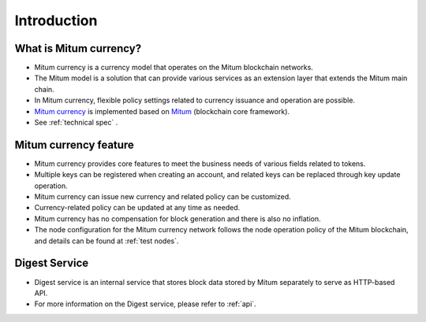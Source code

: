 Introduction
==============

What is Mitum currency?
---------------------------

* Mitum currency is a currency model that operates on the Mitum blockchain networks.
* The Mitum model is a solution that can provide various services as an extension layer that extends the Mitum main chain.
* In Mitum currency, flexible policy settings related to currency issuance and operation are possible.
* `Mitum currency <https://github.com/spikeekips/mitum-currency>`_ is implemented based on `Mitum <https://github.com/spikeekips/mitum>`_ (blockchain core framework).
* See :ref:`technical spec` .

.. image:: ../images/mitum_blockchain_layer.png
  :align: center
  :width: 400
  :alt: Mitum blockchain layer

Mitum currency feature
--------------------------

* Mitum currency provides core features to meet the business needs of various fields related to tokens.
* Multiple keys can be registered when creating an account, and related keys can be replaced through key update operation.
* Mitum currency can issue new currency and related policy can be customized.
* Currency-related policy can be updated at any time as needed.
* Mitum currency has no compensation for block generation and there is also no inflation.
* The node configuration for the Mitum currency network follows the node operation policy of the Mitum blockchain, and details can be found at :ref:`test nodes`.

Digest Service
-----------------------

* Digest service is an internal service that stores block data stored by Mitum separately to serve as HTTP-based API.
* For more information on the Digest service, please refer to :ref:`api`.
